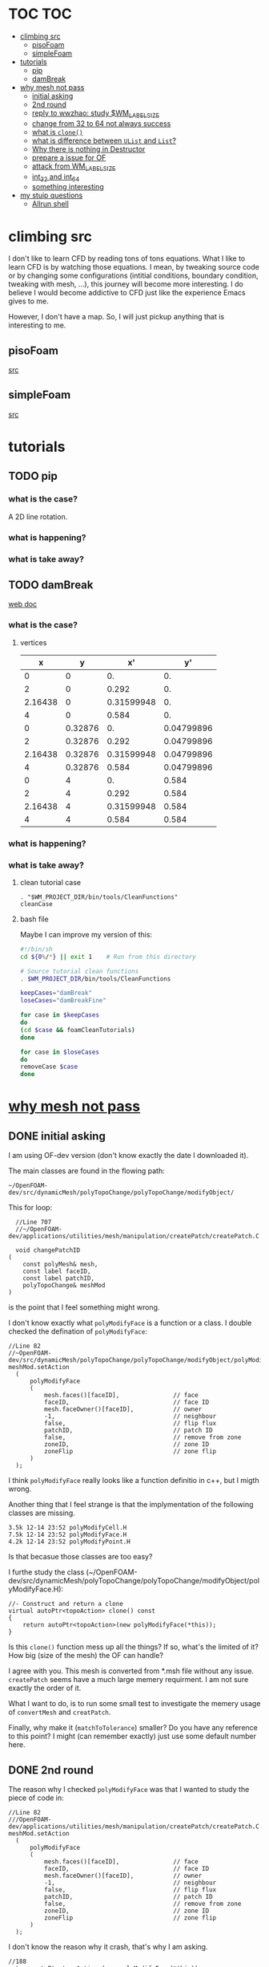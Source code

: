 * TOC                                                                   :TOC:
- [[#climbing-src][climbing src]]
  - [[#pisofoam][pisoFoam]]
  - [[#simplefoam][simpleFoam]]
- [[#tutorials][tutorials]]
  - [[#pip][pip]]
  - [[#dambreak][damBreak]]
- [[#why-mesh-not-pass][why mesh not pass]]
  - [[#initial-asking][initial asking]]
  - [[#2nd-round][2nd round]]
  - [[#reply-to-wwzhao-study-wm_label_size][reply to wwzhao: study $WM_LABEL_SIZE]]
  - [[#change-from-32-to-64-not-always-success][change from 32 to 64 not always success]]
  - [[#what-is-clone][what is ~clone()~]]
  - [[#what-is-difference-between-ulist-and-list][what is difference between ~UList~ and ~List~?]]
  - [[#why-there-is-nothing-in-destructor][Why there is nothing in Destructor]]
  - [[#prepare-a-issue-for-of][prepare a issue for OF]]
  - [[#attack-from-wm_label_size][attack from WM_LABEL_SIZE]]
  - [[#int_32-and-int_64][int_32 and int_64]]
  - [[#something-interesting][something interesting]]
- [[#my-stuip-questions][my stuip questions]]
  - [[#allrun-shell][Allrun shell]]

* climbing src

  I don't like to learn CFD by reading tons of tons equations. What I
  like to learn CFD is by watching those equations. I mean, by
  tweaking source code or by changing some configurations (intitial
  conditions, boundary condition, tweaking with mesh, ...), this
  journey will become more interesting. I do believe I would become
  addictive to CFD just like the experience Emacs gives to me.

  However, I don't have a map. So, I will just pickup anything that is
  interesting to me.

** pisoFoam

   [[file:of-6/OpenFOAM-6-master/applications/solvers/incompressible/pisoFoam/pisoFoam.C::\\/%20M%20anipulation%20|][src]]

** simpleFoam

   [[file:of-6/OpenFOAM-6-master/applications/solvers/incompressible/simpleFoam/simpleFoam.C::int%20main(int%20argc,%20char%20*argv%5B%5D)][src]]


* tutorials
** TODO pip
*** what is the case?
    A 2D line rotation.

    #+DOWNLOADED: /tmp/screenshot.png @ 2019-03-01 22:35:17
    [[file:attached_images/screenshot_2019-03-01_22-35-17.png]]

*** what is happening?
    
*** what is take away?

    #+DOWNLOADED: /tmp/screenshot.png @ 2019-02-28 21:46:53
    [[file:attached_images/screenshot_2019-02-28_21-46-53.png]]


    #+DOWNLOADED: /tmp/screenshot.png @ 2019-02-28 23:19:54
    [[file:attached_images/screenshot_2019-02-28_23-19-54.png]]

** TODO damBreak
   [[https://cfd.direct/openfoam/user-guide/v6-damBreak/][web doc]]
*** what is the case?

**** vertices
     #+CONSTANTS: convertToMeters=0.146
   
     |       x |       y |         x' |         y' |
     |---------+---------+------------+------------|
     |       0 |       0 |         0. |         0. |
     |       2 |       0 |      0.292 |         0. |
     | 2.16438 |       0 | 0.31599948 |         0. |
     |       4 |       0 |      0.584 |         0. |
     |       0 | 0.32876 |         0. | 0.04799896 |
     |       2 | 0.32876 |      0.292 | 0.04799896 |
     | 2.16438 | 0.32876 | 0.31599948 | 0.04799896 |
     |       4 | 0.32876 |      0.584 | 0.04799896 |
     |       0 |       4 |         0. |      0.584 |
     |       2 |       4 |      0.292 |      0.584 |
     | 2.16438 |       4 | 0.31599948 |      0.584 |
     |       4 |       4 |      0.584 |      0.584 |
     #+TBLFM: $3=$1 * $convertToMeters
     #+TBLFM: $4=$2 * $convertToMeters

*** what is happening?

*** what is take away?
**** clean tutorial case
     #+BEGIN_SRC 
     . "$WM_PROJECT_DIR/bin/tools/CleanFunctions"
     cleanCase
     #+END_SRC
**** bash file

     Maybe I can improve my version of this:

     #+BEGIN_SRC sh
       #!/bin/sh
       cd ${0%/*} || exit 1    # Run from this directory

       # Source tutorial clean functions
       . $WM_PROJECT_DIR/bin/tools/CleanFunctions

       keepCases="damBreak"
       loseCases="damBreakFine"

       for case in $keepCases
       do
	   (cd $case && foamCleanTutorials)
       done

       for case in $loseCases
       do
	   removeCase $case
       done
     #+END_SRC

* [[http://cfd-china.com/topic/2191/openfoam%E5%91%A8%E6%9C%9F%E8%BE%B9%E7%95%8C%E7%94%9F%E6%88%90%E4%B8%8D%E6%88%90%E5%8A%9F-cyclic%E7%9A%84%E9%97%AE%E9%A2%98][why mesh not pass]]
** DONE initial asking
   I am using OF-dev version (don't know exactly the date I downloaded
   it).

   The main classes are found in the flowing path:

   #+BEGIN_SRC 
   ~/OpenFOAM-dev/src/dynamicMesh/polyTopoChange/polyTopoChange/modifyObject/  
   #+END_SRC

   This for loop:

   #+BEGIN_SRC c++
   //Line 707
   //~/OpenFOAM-dev/applications/utilities/mesh/manipulation/createPatch/createPatch.C

   void changePatchID
 (
     const polyMesh& mesh,
     const label faceID,
     const label patchID,
     polyTopoChange& meshMod
 )
   #+END_SRC
  
   is the point that I feel something might wrong.
  
   I don't know exactly what ~polyModifyFace~ is a function or a
   class. I double checked the defination of ~polyModifyFace~:

   #+BEGIN_SRC c++
   //Line 82
   //~OpenFOAM-dev/src/dynamicMesh/polyTopoChange/polyTopoChange/modifyObject/polyModifyPoint.H
   meshMod.setAction
     (
         polyModifyFace
         (
             mesh.faces()[faceID],               // face
             faceID,                             // face ID
             mesh.faceOwner()[faceID],           // owner
             -1,                                 // neighbour
             false,                              // flip flux
             patchID,                            // patch ID
             false,                              // remove from zone
             zoneID,                             // zone ID
             zoneFlip                            // zone flip
         )
     );
   #+END_SRC

   I think ~polyModifyFace~ really looks like a function definitio in
   c++, but I migth wrong.
  
   Another thing that I feel strange is that the implymentation of the
   following classes are missing.

   #+BEGIN_SRC 
   3.5k 12-14 23:52 polyModifyCell.H
   7.5k 12-14 23:52 polyModifyFace.H
   4.2k 12-14 23:52 polyModifyPoint.H
   #+END_SRC

   Is that becasue those classes are too easy?

   I furthe study the class (~/OpenFOAM-dev/src/dynamicMesh/polyTopoChange/polyTopoChange/modifyObject/polyModifyFace.H):


   #+BEGIN_SRC c++
         //- Construct and return a clone
         virtual autoPtr<topoAction> clone() const
         {
             return autoPtr<topoAction>(new polyModifyFace(*this));
         }
   #+END_SRC

   Is this ~clone()~ function mess up all the things? If so, what's the
   limited of it? How big (size of the mesh) the OF can handle?

   I agree with you. This mesh is converted from *.msh file without any
   issue. ~createPatch~ seems have a much large memery requirment. I am
   not sure exactly the order of it.

   What I want to do, is to run some small test to investigate the
   memery usage of ~convertMesh~ and ~creatPatch~.

   Finally, why make it (~matchToTolerance~) smaller? Do you have any
   reference to this point? I might (can remember exactly) just use
   some default number here.
  
** DONE 2nd round
   The reason why I checked ~polyModifyFace~ was that I wanted to study
   the piece of code in:
  #+BEGIN_SRC c++
  //Line 82
  ///OpenFOAM-dev/applications/utilities/mesh/manipulation/createPatch/createPatch.C
  meshMod.setAction
    (
        polyModifyFace
        (
            mesh.faces()[faceID],               // face
            faceID,                             // face ID
            mesh.faceOwner()[faceID],           // owner
            -1,                                 // neighbour
            false,                              // flip flux
            patchID,                            // patch ID
            false,                              // remove from zone
            zoneID,                             // zone ID
            zoneFlip                            // zone flip
        )
    );
  #+END_SRC

  I don't know the reason why it crash, that's why I am asking.

  #+BEGIN_SRC c++
  //188
  return autoPtr<topoAction>(new polyModifyFace(*this));
  #+END_SRC

  Do you know how this function could trigger the following exception:

  #+BEGIN_SRC c++
  terminate called after throwing an instance of 'std::bad_array_new_length'
  what():  std::bad_array_new_length
  #+END_SRC

  I don't know.
  
  @wwzhao thanks for helping. This test case was built ~Jul 06 2018~,
  so I am not sure the exactly envirmental varibles that I was playing with.

  I've double checked the ~LABEL_SIZE~

  #+BEGIN_SRC sh
  echo $WM_LABEL_SIZE
  32
  #+END_SRC

  It looks like a right direction to further study this stuff. But, it
  needs more time, since I need to rebuid OF. Which Version would you
  like to suggest me to run? dev or v4.1?

  Also, if the default $WM_LABEL_SIZE is indeed 32, what is its
  theoretical upper limmited, i.e. running pisoFoam (motobike tutorial?).

  Can I change to any number (2^{5,6,7,8})?

** TODO reply to wwzhao: study $WM_LABEL_SIZE
   What is the meaning of:

   #+BEGIN_QUOTE
   label representing for the sizes of point, face, and cell.
   #+END_QUOTE

   I read this book: The OpenFOAM technology primer. On page, 41, in
   the paragrah: points, the last sentence writes:

   #+BEGIN_QUOTE
   The position is stored as ~label~;

   This (faces) is a nested list, containing one element per face.
   #+END_QUOTE

   From my understanding, one ~label~ means a single point's xyz
   location stored in the ~constant/polyMesh/points~ file.

   So, to represent a single face, one need a ~labelList~ and a
   ~labelListList~ to give sufficient info to the computer.
   
   For example, you have a point whose coordinates is (-0.0206 0
   -0.0005) and we denote it as a label, i.e., 1.

   I may constructure 4 points just what I've done. Then, I got a list
   of list: 1,2,3,and 4.

   If I have that list of list, I would say that I've already define a
   face. This is ture, as you can see the example given at page 42:

   #+BEGIN_QUOTE
   // Face 0 with it's four point labels as labelsit
   4(1 20 172 153)
   #+END_QUOTE
** DONE change from 32 to 64 not always success
   I recently read [[https://github.com/sbeamer/gapbs/issues/9][an issue]], the reporter has a similar error
   (although he used different software):

   #+BEGIN_SRC c++
   ./converter -f benchmark/graphs/raw/twitter.el -b benchmark/graphs/twitter.sg
Read Time:           57.28654
terminate called after throwing an instance of 'std::bad_array_new_length'
  what():  std::bad_array_new_length
  make: *** [benchmark/graphs/twitter.sg] Aborted
   #+END_SRC
   
   He changed the software from:
   #+BEGIN_SRC c++
   typedef int64_t NodeID;
typedef int64_t WeightT;
If I change it back to 32 bit, the error goes away.
typedef int32_t NodeID;
typedef int32_t WeightT;
   #+END_SRC

   At the end of that conversation, the reporter mentioned the reason
   why this error exists is because of the dowonloading issue by
   comparing MD5 hashes.
   
   So, I think I need further investigate this issue before I really
   made something on cluster.
** TODO what is ~clone()~
   As I further read the source code of
   ~/OpenFOAM-dev/src/dynamicMesh/polyTopoChange/polyTopoChange/modifyObject/polyModifyFace.H~

   I found myself not understand:

   #+BEGIN_SRC c++
   // 187
        //- Construct and return a clone
        virtual autoPtr<topoAction> clone() const
        {
            return autoPtr<topoAction>(new polyModifyFace(*this));
        }
   #+END_SRC

   What is meaning of this ~clone()~ function? Which class use this function?

   I later found the the class using ~clone()~:
   ~/OpenFOAM-dev/src/dynamicMesh/polyTopoChange/polyTopoChange/topoAction/topoAction.H~

   what does this mean?
   ~const = 0~
   #+BEGIN_SRC c++
   virtual autoPtr<topoAction> clone() const = 0;
   #+END_SRC
   
   This is a pure virtual function. but what's wrong with const? It's
   just a constant pure function. Noting that the pure virtual
   function will remind the code something wrong if s/he forget to
   implyment the function in the drived class.

   I found the following code explaining the ~const~ stuff very well.

   #+BEGIN_SRC c++
#include "pch.h"
#include <iostream>
#include <string>

class MyClass
{
private:
	int var;

public:
	void MyFunc() { var = 3; }

	void MyConstFunc() const
	{
	}

};


int main()
{
	MyClass c;

	c.MyFunc();        // ok
	c.MyConstFunc();   // ok

	const MyClass m;

	m.MyConstFunc();   // ok
	m.MyFunc();        // not ok, it's not const

}
#+END_SRC

   It looks like ~topoAction.H~ is an abstract class. In order to see
   what' really going on with ~clone()~ function
   
   I search the ~clone()~ function within the ~src~ folder.

   I goback to where I started:

   #+BEGIN_SRC c++
//187
//- Construct and return a clone
virtual autoPtr<topoAction> clone() const
{
return autoPtr<topoAction>(new polyModifyFace(*this));
}
#+END_SRC

   I then try to study ~autoPtr~:

   It seems this template is widely used in OF.

   The ~OpenFOAM-dev/src/OpenFOAM/containers/Lists/List/List.H~ is
   interesting!

   For example:

   #+BEGIN_SRC c++
   // 182  ~OpenFOAM-dev/src/OpenFOAM/containers/Lists/List/List.H
        //- Clone
        inline autoPtr<List<T>> clone() const;
   #+END_SRC

   emm, what is ~autoPtr<List<T>>~?

   Is this an autoPtr whose date type is ~List<T>~, which is another
   nested date type called ~List~ whose data type is <T>.

   This constructor looks interesting, the argument of it:

   ~const List<T>& a~.

   #+BEGIN_SRC c++
   //~/OpenFOAM-dev/src/OpenFOAM/containers/Lists/List/List.C
   //102
template<class T>
Foam::List<T>::List(const List<T>& a) 
:
    UList<T>(nullptr, a.size_)
{
    if (this->size_)
    {
        alloc();

        #ifdef USEMEMCPY
        if (contiguous<T>())
        {
            memcpy(this->v_, a.v_, this->byteSize());
        }
        else
        #endif
        {
            List_ACCESS(T, (*this), vp);
            List_CONST_ACCESS(T, a, ap);
            List_FOR_ALL((*this), i)
                List_ELEM((*this), vp, i) = List_ELEM(a, ap, i);
            List_END_FOR_ALL
        }
    }
}
   #+END_SRC

   Is this snippet code cause the termination?

   #+BEGIN_SRC c++
   template<class T>
Foam::List<T>::List(const List<T>& a)
:
    UList<T>(nullptr, a.size_)
{
    if (this->size_)
    {
        alloc();

        #ifdef USEMEMCPY
        if (contiguous<T>())
        {
            memcpy(this->v_, a.v_, this->byteSize()); // why do memcpy?
        }
        else
        #endif
        {
            List_ACCESS(T, (*this), vp);
            List_CONST_ACCESS(T, a, ap);
            List_FOR_ALL((*this), i)
                List_ELEM((*this), vp, i) = List_ELEM(a, ap, i);
            List_END_FOR_ALL
        }
    }
}
   #+END_SRC

   what does this mean?
   #+BEGIN_QUOTE
   Storage is not allocated during construction or use but is supplied to
    the constructor as an argument.  This type of list is particularly useful
    for lists that refer to parts of existing lists such as SubList.
   #+END_QUOTE

   What is the naming convention if a varible's name end up with an
   underline?

   My answer: priviate variable?

   ~Size_~ is a private data declared in ~UList.H~.
** DONE what is difference between ~UList~ and ~List~?
~UList~:
#+BEGIN_QUOTE
    A 1D vector of objects of type \<T\>, where the size of the vector is
    known and can be used for subscript bounds checking, etc.

    Storage is not allocated during construction or use but is supplied to
    the constructor as an argument.  This type of list is particularly useful
    for lists that refer to parts of existing lists such as SubList.
#+END_QUOTE

~List~:
#+BEGIN_QUOTE
    A 1D array of objects of type \<T\>, where the size of the vector
    is known and used for subscript bounds checking, etc.

    Storage is allocated on free-store during construction.
#+END_QUOTE

~SubList~
#+BEGIN_QUOTE
    A List obtained as a section of another List.

    Since the SubList is itself unallocated, no storage is allocated or
    de-allocated during its use.  To achieve this behaviour, SubList is
    derived from UList rather than List.
#+END_QUOTE
   what is the meaning of ~free-store during construction.~? Take away
   message is that the ~UList~ not allow storage during construction,
   whereas ~List~ is okay. But what does it mean: storage during
   construction?
** TODO Why there is nothing in Destructor
   #+BEGIN_SRC c++
   //194
   // Default Destructor
   #+END_SRC
** TODO prepare a issue for OF

   Dear OpenFOAM(OF) maintainers:

   I recently want to test the upper limitation of mesh size, i.e., what
   is the biggest size that OF could handle.

   This is the mesh ( a total number of 256000000 cells ) I build. I am
   sorry tha not using snappyHexMesh to build this mesh, instead, I use
   Ansys/ICEM 17.1 to build it.

   #+BEGIN_SRC 
$ checkMesh
/*---------------------------------------------------------------------------*\
| =========                 |                                                 |
| \\      /  F ield         | OpenFOAM: The Open Source CFD Toolbox           |
|  \\    /   O peration     | Version:  4.1                                   |
|   \\  /    A nd           | Web:      www.OpenFOAM.org                      |
|    \\/     M anipulation  |                                                 |
\*---------------------------------------------------------------------------*/
Build  : 4.1
Exec   : checkMesh
Date   : Jul 06 2018
Time   : 15:54:53
Host   : "cp0401"
PID    : 12872
Case   : /scratch/crazyuser/biggerMesh
nProcs : 1
sigFpe : Enabling floating point exception trapping (FOAM_SIGFPE).
fileModificationChecking : Monitoring run-time modified files using timeStampMaster
allowSystemOperations : Allowing user-supplied system call operations

// * * * * * * * * * * * * * * * * * * * * * * * * * * * * * * * * * * * * * //
Create time

Create polyMesh for time = 0

Time = 0

Mesh stats
    points:           257514000
    faces:            769512000
    internal faces:   766488000
    cells:            256000000
    faces per cell:   6
    boundary patches: 5
    point zones:      0
    face zones:       1
    cell zones:       1

Overall number of cells of each type:
    hexahedra:     256000000
    prisms:        0
    wedges:        0
    pyramids:      0
    tet wedges:    0
    tetrahedra:    0
    polyhedra:     0

Checking topology...
    Boundary definition OK.
    Cell to face addressing OK.
    Point usage OK.
    Upper triangular ordering OK.
    Face vertices OK.
    Number of regions: 1 (OK).

Checking patch topology for multiply connected surfaces...
    Patch               Faces    Points   Surface topology                  
    FRONT               1000000  1002000  ok (non-closed singly connected)  
    INLET               256000   257257   ok (non-closed singly connected)  
    OUTLET              256000   257257   ok (non-closed singly connected)  
    CYLINDER            512000   514000   ok (non-closed singly connected)  
    BACK                1000000  1002000  ok (non-closed singly connected)  

Checking geometry...
    Overall domain bounding box (-32 -32 0) (32 32 3.33332)
    Mesh has 3 geometric (non-empty/wedge) directions (1 1 1)
    Mesh has 3 solution (non-empty) directions (1 1 1)
    Boundary openness (-4.65606e-16 4.16736e-21 -4.97036e-16) OK.
    Max cell openness = 3.18122e-16 OK.
    Max aspect ratio = 29.4282 OK.
    Minimum face area = 1.3175e-06. Maximum face area = 0.0385213.  Face area magnitudes OK.
    Min volume = 1.71549e-08. Max volume = 0.000501578.  Total volume = 10720.6.  Cell volumes OK.
    Mesh non-orthogonality Max: 1.72876e-05 average: 0
    Non-orthogonality check OK.
    Face pyramids OK.
    Max skewness = 0.00266764 OK.
    Coupled point location match (average 0) OK.

Mesh OK.

End   
   #+END_SRC

   However, when running ~createPatch~ command:
#+BEGIN_SRC c++
// * * * * * * * * * * * * * * * * * * * * * * * * * * * * * * * * * * * * * //
Create time
 
Create polyMesh for time = 0
 
Reading createPatchDict
 
Adding new patch FRONT_CYC as patch 5 from 
{
    type            cyclic;
    neighbourPatch  BACK_CYC;
    matchTolerance  0.01;
}
 
Adding new patch BACK_CYC as patch 6 from 
{
    type            cyclic;
    neighbourPatch  FRONT_CYC;
    matchTolerance  0.01;
}
 
 
Moving faces from patch FRONT to patch 5
terminate called after throwing an instance of 'std::bad_array_new_length'
  what():  std::bad_array_new_length
#+END_SRC

I suspected this terminate call is from
~OpenFOAM-dev/src/dynamicMesh/polyTopoChange/polyTopoChange/modifyObject/polyModifyFace.H~
in this ~clone()~ function:
#+BEGIN_SRC c++
//- Construct and return a clone
virtual autoPtr<topoAction> clone() const
{
    return autoPtr<topoAction>(new polyModifyFace(*this));
}
#+END_SRC

As a newbiew in c++, I just jump into the source code without luck. I
get lost in finding which array causes the trouble.

One of my friend suggested me:

#+BEGIN_QUOTE
rebuilding OpenFOAM with a flag WM_LABEL_SIZE=64
#+END_QUOTE

He mentioned that the upper bond for 32 label size application has a
maximum capcity of 2^(N-1)-1, which is 2147483647. However, the
maximum number in the current case (faces) there is 769512000 faces.
** TODO attack from WM_LABEL_SIZE
   #+BEGIN_SRC  sh
     grep -rl "WM_LABEL_SIZE" ./*
     ./applications/utilities/postProcessing/graphics/PVReaders/PVblockMeshReader/CMakeLists.txt
     ./applications/utilities/postProcessing/graphics/PVReaders/PVFoamReader/CMakeLists.txt
     ./etc/bashrc
     ./etc/config.csh/settings
     ./etc/config.csh/unset
     ./etc/config.sh/settings
     ./etc/config.sh/unset
     ./etc/cshrc
     ./src/OpenFOAM/primitives/ints/label/label.C
     ./src/OpenFOAM/primitives/ints/label/label.H
     ./src/OpenFOAM/primitives/ints/uLabel/uLabel.C
     ./src/OpenFOAM/primitives/ints/uLabel/uLabel.H
     ./wmake/rules/General/general
   #+END_SRC

   In: ~/OpenFOAM-dev/etc/config.sh/settings~ ~export
   WM_LABEL_OPTION=Int$WM_LABEL_SIZE~ Then, what is ~export~ meaning in
   this setting file? [[https://superuser.com/questions/153371/what-does-export-do-in-bash][I read this page: exported variable get passed on
   to child processes, not-exported variable do not.]] So, it's just a
   variable definition.

   So, what's ~WM_LABEL_OPTION~ really define?

   It just construct another variable: ~export
   WM_OPTIONS=$WM_ARCH$WM_COMPILER$WM_PRECISION_OPTION$WM_LABEL_OPTION$WM_COMPILE_OPTION~

   So, what's $WM_OPTIONS$ really define?

   I don't think I have enough background info in understanding what's
   make file really is. So, I decide to go to basic about make system.
** DONE [[https://www.learncpp.com/cpp-tutorial/24-integers/#comment-377315][int_32 and int_64]]
   Does my OF a 32 version? How to check OF is a 32 or 64 version application?
   #+BEGIN_SRC sh
     $ file pisoFoam pisoFoam: ELF 64-bit LSB executable, x86-64, version 1
     (SYSV), dynamically linked, interpreter
     /cvmfs/soft.computecanada.ca/nix/var/nix/profiles/16.09/lib/ld-linux-x86-64.so.2,
     for GNU/Linux 2.6.32,
     BuildID[sha1]=66306ba1b0d4e34b5b7267398e679fb58d23c619, not stripped
   #+END_SRC

   what is ~size_t~?

   why 4 bytes is 32-bit?

   a byte has a total number of 256 states ( 0 through 255 ), which is
   ( 2 in power of 8 = 256 )

   So, 4 bytes, you gana have 4 * 8 = 32 bit states, which is ( 2 in
   power of 32 = 4294967296)

   Why I cannot build 64-bit project on my 64-bit machine?

   Yes you can, just choice x64 debugger.

   Following code illustrate that building doing a simple assignment,
   x32 is faster than x64.
   #+BEGIN_SRC c++
     #include "pch.h"
     #include <iostream>
     #include <stdio.h>
     #include <string>
     #include <chrono>


     using namespace std;

     class Timer
     {
     private:
	     // Type aliases to make accessing nested type easier                                                                                                                                          
	     using clock_t = std::chrono::high_resolution_clock;
	     using second_t = std::chrono::duration<double, std::ratio<1> >;

	     std::chrono::time_point<clock_t> m_beg;

     public:
	     Timer() : m_beg(clock_t::now())
	     {
	     }

	     void reset()
	     {
		     m_beg = clock_t::now();
	     }

	     double elapsed() const
	     {
		     return std::chrono::duration_cast<second_t>(clock_t::now() - m_beg).count();
	     }
     };

     class dummy
     {
     private:
	     int m_array[1];

     public:
	     dummy() // zero the member array                                                                                                                                                  
	     {
		     // If we want the array to have values, we'll have to use assignment here                                                                                                                    
		     m_array[0] = 4294967295;
	     }
     };


     int main()
     {
	     Timer x32_timer;
	     dummy x32;
	     std::cout << "Time elapsed: " << x32_timer.elapsed() << "\n";
	     // x32 Time elapsed: 1.956e-06
	     // x64 Time elapsed: 3.424e-06
	     // almost 1.8 time slower.
	 std::cout << "Hello World!\n";
     }
   #+END_SRC
** something interesting
   cyclist: 1c1707e8a20719056bfc9a232527c5bd

* my stuip questions
** Allrun shell

   I notice that OpenFOAM use this command almost in every tutorial:

   #+BEGIN_SRC sh
     cd ${0%/*} || exit 1    # Run from this directory    
   #+END_SRC

   I usually delete this line then execute: `./Allrun'

   I checkout the bash manual ( This is Edition 4.2, last updated 28
   December 2010, of 'The GNU Bash Reference Manual', for 'Bash', Version
   4.2. )

   At the page: 3.4.2 Special Parameters

   #+BEGIN_QUOTE
   '0'
     Expands to the name of the shell or shell script.  This is set at
     shell initialization.  If Bash is invoked with a file of commands
     (*note Shell Scripts::), '$0' is set to the name of that file.  If
     Bash is started with the '-c' option (*note Invoking Bash::), then
     '$0' is set to the first argument after the string to be executed,
     if one is present.  Otherwise, it is set to the filename used to
     invoke Bash, as given by argument zero.

   #+END_QUOTE

   I also check '-c' option on page: 6.1 Invoking Bash
   #+BEGIN_QUOTE
   '-c STRING'
     Read and execute commands from STRING after processing the options,
     then exit.  Any remaining arguments are assigned to the positional
     parameters, starting with '$0'.
   
   #+END_QUOTE

   Interesting, when I use the command: `bash -c ./Allrun'

   It works.

   Why they put this line here?

   
